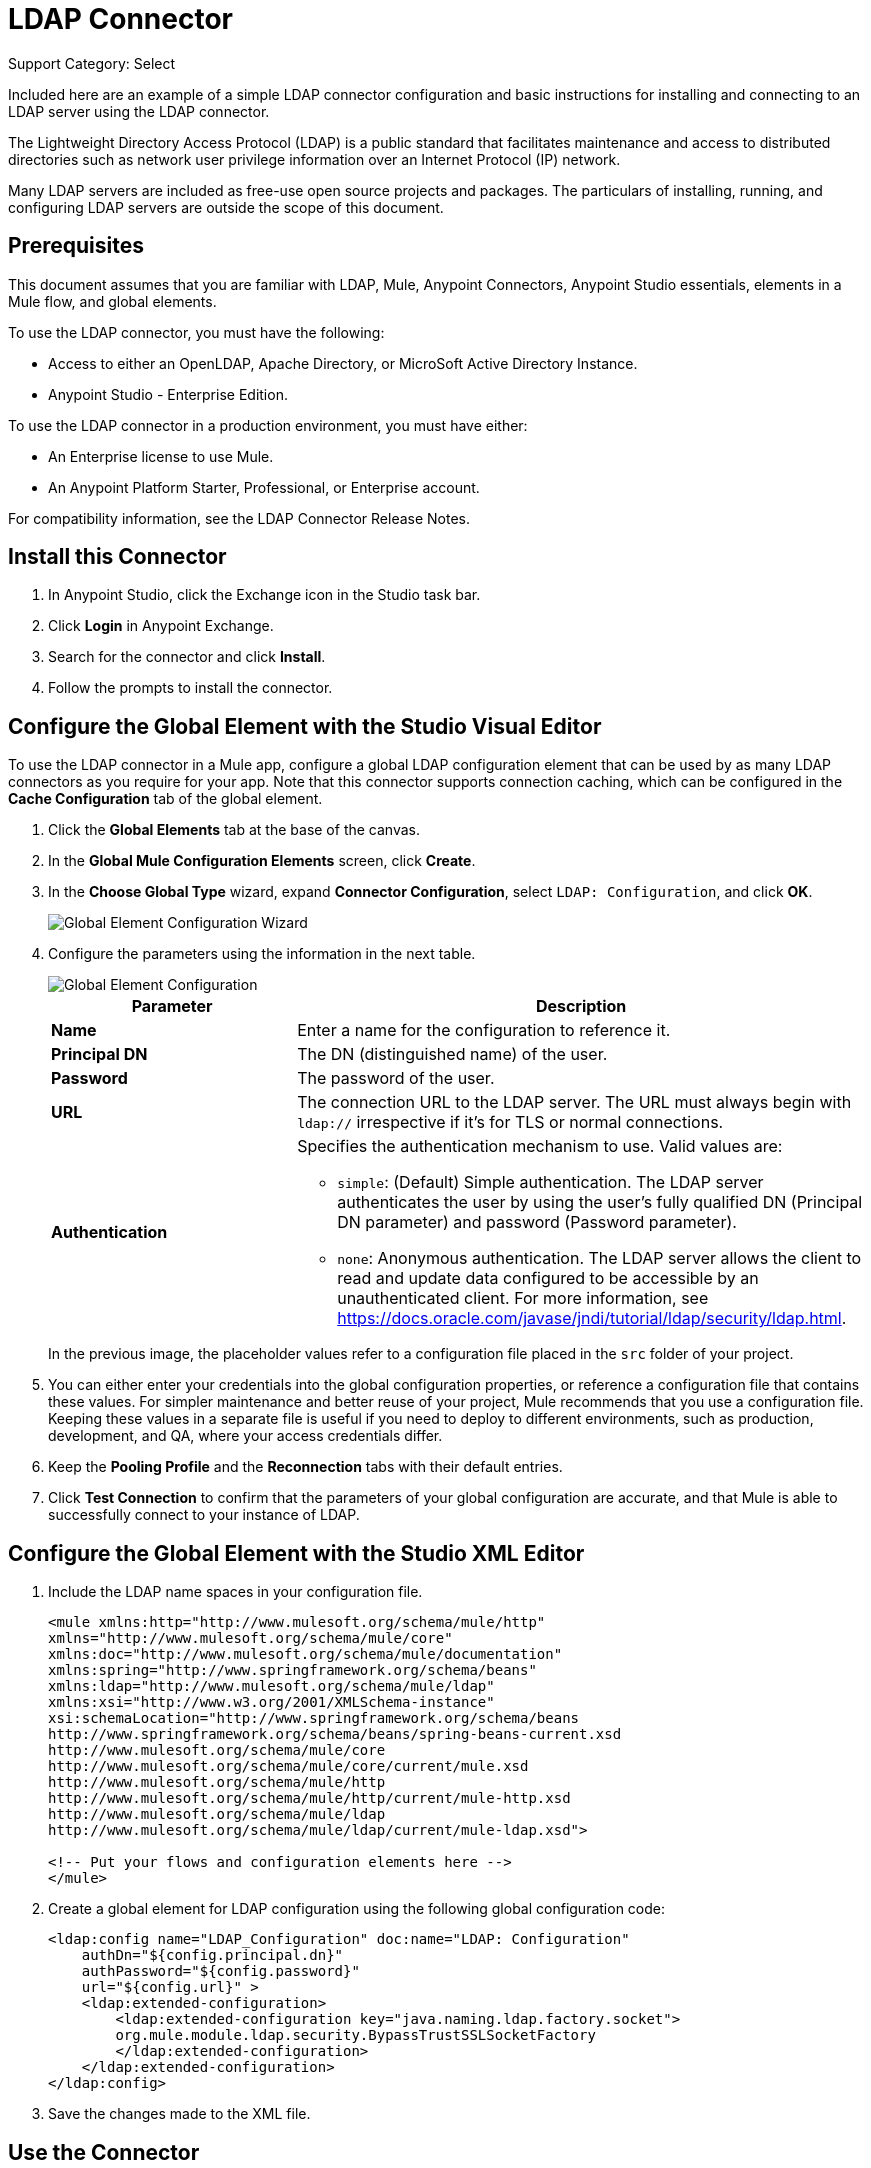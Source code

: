 = LDAP Connector
:page-aliases: 3.9@mule-runtime::ldap-connector.adoc

Support Category: Select

Included here are an example of a simple LDAP connector configuration and basic instructions for installing and connecting to an LDAP server using the LDAP connector.


The Lightweight Directory Access Protocol (LDAP) is a public standard that facilitates maintenance and access to distributed directories such as network user privilege information over an Internet Protocol (IP) network.

Many LDAP servers are included as free-use open source projects and packages. The particulars of installing, running, and configuring LDAP servers are outside the scope of this document.

[[prerequisites]]
== Prerequisites

This document assumes that you are familiar with LDAP, Mule, Anypoint Connectors,
Anypoint Studio essentials, elements in a Mule flow, and global elements.

To use the LDAP connector, you must have the following:

* Access to either an OpenLDAP, Apache Directory, or MicroSoft Active Directory Instance.
* Anypoint Studio - Enterprise Edition.

To use the LDAP connector in a production environment, you must have either:

* An Enterprise license to use Mule.
* An Anypoint Platform Starter, Professional, or Enterprise account.

For compatibility information, see the LDAP Connector Release Notes.

== Install this Connector

. In Anypoint Studio, click the Exchange icon in the Studio task bar.
. Click *Login* in Anypoint Exchange.
. Search for the connector and click *Install*.
. Follow the prompts to install the connector.

[[config]]
== Configure the Global Element with the Studio Visual Editor

To use the LDAP connector in a Mule app, configure a global LDAP configuration element that can be used by as many LDAP connectors as you require for your app. Note that this connector supports connection caching, which can be configured in the *Cache Configuration* tab of the global element.

. Click the *Global Elements* tab at the base of the canvas.
. In the *Global Mule Configuration Elements* screen, click *Create*.
. In the *Choose Global Type* wizard, expand *Connector Configuration*, select `LDAP: Configuration`, and click *OK*.
+
image::ldap-config-global-wizard.png[Global Element Configuration Wizard]
+
. Configure the parameters using the information in the next table.
+
image::ldap-config-global.png[Global Element Configuration]
+
[%header,cols="30s,70a"]
|===
|Parameter |Description
|Name |Enter a name for the configuration to reference it.
|Principal DN |The DN (distinguished name) of the user.
|Password |The password of the user.
|URL |The connection URL to the LDAP server. The URL must always begin with `ldap://` irrespective if it's for TLS or normal connections.
|Authentication a|Specifies the authentication mechanism to use. Valid values are:

* `simple`: (Default) Simple authentication. The LDAP server authenticates the user by using the user's fully qualified DN (Principal DN parameter) and password (Password parameter).
+
* `none`: Anonymous authentication. The LDAP server allows the client to read and update data configured to be accessible by an unauthenticated client. For more information, see https://docs.oracle.com/javase/jndi/tutorial/ldap/security/ldap.html.
|===
+
In the previous image, the placeholder values refer to a configuration file placed in the
`src` folder of your project.
+
. You can either enter your credentials into the global configuration properties, or reference a configuration file that contains these values. For simpler maintenance and better reuse of your project, Mule recommends that you use a configuration file. Keeping these values in a separate file is useful if you need to deploy to different environments, such as production, development, and QA, where your access credentials differ.
+
. Keep the *Pooling Profile* and the *Reconnection* tabs with their default entries.
. Click *Test Connection* to confirm that the parameters of your global configuration are accurate, and that Mule is able to successfully connect to your instance of LDAP.

== Configure the Global Element with the Studio XML Editor

. Include the LDAP name spaces in your configuration file.
+
[source,xml,linenums]
----
<mule xmlns:http="http://www.mulesoft.org/schema/mule/http"
xmlns="http://www.mulesoft.org/schema/mule/core"
xmlns:doc="http://www.mulesoft.org/schema/mule/documentation"
xmlns:spring="http://www.springframework.org/schema/beans"
xmlns:ldap="http://www.mulesoft.org/schema/mule/ldap"
xmlns:xsi="http://www.w3.org/2001/XMLSchema-instance"
xsi:schemaLocation="http://www.springframework.org/schema/beans
http://www.springframework.org/schema/beans/spring-beans-current.xsd
http://www.mulesoft.org/schema/mule/core
http://www.mulesoft.org/schema/mule/core/current/mule.xsd
http://www.mulesoft.org/schema/mule/http
http://www.mulesoft.org/schema/mule/http/current/mule-http.xsd
http://www.mulesoft.org/schema/mule/ldap
http://www.mulesoft.org/schema/mule/ldap/current/mule-ldap.xsd">

<!-- Put your flows and configuration elements here -->
</mule>
----
+
. Create a global element for LDAP configuration using the following global configuration code:
+
[source,xml,linenums]
----
<ldap:config name="LDAP_Configuration" doc:name="LDAP: Configuration"
    authDn="${config.principal.dn}"
    authPassword="${config.password}"
    url="${config.url}" >
    <ldap:extended-configuration>
        <ldap:extended-configuration key="java.naming.ldap.factory.socket">
        org.mule.module.ldap.security.BypassTrustSSLSocketFactory
        </ldap:extended-configuration>
    </ldap:extended-configuration>
</ldap:config>
----
+
. Save the changes made to the XML file.


[[using-the-connector]]
== Use the Connector

The LDAP connector is an operation-based connector, which means that when you add the connector to your flow, you need to configure a specific operation for the connector to execute. The connector currently supports the following operations:

[%header,cols="30s,70a"]
|===
|Operation |Description
| Add multi-valued attribute | Adds a specific multi-valued attribute to an existing LDAP entry.
| Add single-valued attribute | Adds a specific single-valued attribute to an existing LDAP entry.
| Add | Creates a new LDAP entry.
| Bind |  Authenticates against the LDAP server. This occurs automatically before each operation but can also be performed on request.
| Delete multi-valued attribute | Deletes specific multi-valued attribute to an existing LDAP entry.
| Delete single-valued attribute | Deletes specific single-valued attribute to an existing LDAP entry.
| Delete |  Deletes an existing LDAP entry.
| Exists | Checks whether an LDAP entry exists in the LDAP server or not.
| Lookup | Retrieves a unique LDAP entry.
| Modify multi-valued attribute | Updates specific multi-valued attribute of an existing LDAP entry.
| Modify single-valued attribute | Updates specific single-valued attribute of an existing LDAP entry.
| Modify |  Updates an existing LDAP entry.
| Paged result search |  Performs an LDAP search and streams result to the rest of the flow.
| Search one |  Performs an LDAP search that is supposed to return a unique result.
| Search |  Performs an LDAP search in a base DN with a given filter.
|===

[[namespace-schema]]
=== Connector Name Space and Schema

When designing your app in Studio, the act of dragging the connector from the palette onto the Anypoint Studio canvas should automatically populate the XML code with the connector name space and schema location.

Name Space: `+http://www.mulesoft.org/schema/mule/ldap+` +
Schema Location: `+http://www.mulesoft.org/schema/mule/ldap/current/mule-ldap.xsd+` +
`+http://www.mulesoft.org/schema/mule/ldap/current/mule-ldap.xsd+`

If you are manually coding the Mule app in Studio's XML editor or other text editor, paste these into the header of your configuration XML inside the `<mule>` tag.

[source,xml,linenums]
----
<mule xmlns="http://www.mulesoft.org/schema/mule/core"
      xmlns:xsi="http://www.w3.org/2001/XMLSchema-instance"
      xmlns:sns="http://www.mulesoft.org/schema/mule/ldap"
      xsi:schemaLocation="
               http://www.mulesoft.org/schema/mule/core
               http://www.mulesoft.org/schema/mule/core/current/mule.xsd
               http://www.mulesoft.org/schema/mule/sns
               http://www.mulesoft.org/schema/mule/ldap/current/mule-ldap.xsd">

      <!-- put your global configuration elements and flows here -->

</mule>
----

=== Use the Connector in a Mavenized Mule App

If you are coding a Mavenized Mule app, this XML snippet must be included in your `pom.xml` file.

[source,xml,linenums]
----
<dependency>
  <groupId>org.mule.modules</groupId>
  <artifactId>mule-module-ldap</artifactId>
  <version>2.2.3</version>
</dependency>
----

Inside the `<version>` tags, put the desired version number, the word `RELEASE` for the latest release, or `SNAPSHOT` for the latest available version. The available versions to date are:

* 2.2.3
* 2.0.1
* 1.3.1


[[use-cases-and-demos]]
== Use Cases and Demos

The following are the most common use cases for the LDAP connector, and some demo app walkthroughs.

[%header,cols="30s,70a"]
|===
|Use Case |Description
|Adding User Accounts to Active Directory | Business user accounts can be added to Active Directory groups defined on the base DN.
|Retrieve User attributes | Basic attributes of the business user can be retrieved for one or more purposes, like email or phone.
|===


[[adding-to-a-flow]]
=== Add to a Flow

. Create a new Mule Project in Anypoint Studio.
. Add a suitable Mule inbound endpoint, such as the HTTP Listener or File connector at the beginning of the flow.
. Drag and drop the LDAP connector onto the canvas.
. Click the connector to open the *Properties Editor*.
+
image::ldap-use-case-settings.png[Flow Settings]
+
. Configure the following parameters:
+
[%header%autowidth.spread]
|===
|Field|Description
2+|Basic Settings:
|*Display Name* |Enter a unique label for the connector in your app.
|*Connector Configuration* |Connect to a global element linked to this connector. Global elements encapsulate reusable data about the connection to the target resource or service. Select the global LDAP connector element that you just created.
|*Operation* |Select Add entry from the drop-down menu.
2+|General:
|*Topic Name* |Enter a unique name for the topic.
|===
+
. Click the blank space on the canvas for the connector to fetch the metadata based on the Structural Object Class, which traverses the directory information tree to retrieve the hierarchy and all the properties it inherits.

[[example-use-case]]
=== Example Use Case 1 with LDAP Connector

Add and delete an organizational person from an organizational unit.

image::ldap-use-case-flow.png[Add User Entry Flow]

. Create a new Mule Project in Anypoint Studio.
. Add the properties to `mule-app.properties` file to hold your LDAP credentials and place it in the project's `src/main/app` directory.
+
[source,text,linenums]
----
config.principal.dn=<DN>
config.password=<Password>
config.url=<URL>

<!-- Configure anonymous authentication -->

config.principal.dn = <DN>
config.password=<Password>
config.authentication = none
config.bindUrl = <URL>
----
+
. Drag an HTTP connector onto the canvas and configure the following parameters:
+
[%header%autowidth.spread]
|===
|Parameter |Value
|Display Name |HTTP
|Connector Configuration | If no HTTP element has been created yet, click the plus sign to add a new HTTP Listener Configuration and click OK (leave the values to its defaults).
|Path |`/`
|===
+
. Set the flow variable to hold the group distinguished name (dn), for example: `DevOpsGroup`.
. Drag the *Variable Transformer* next to the HTTP endpoint component.
+
Configure according to this table:
+
[%header%autowidth.spread]
|===
|Parameter |Description |Value
|Operation |Select the transformer operation. |Set Variable
|Name |The variable name. |`dn`
|Value |The variable value. |`ou=DevOpsGroup,#[message.inboundProperties.'http.query.params'.dn]`
|===
+
. Create the organizational unit entry using a Groovy component. Drag the Groovy component next to the *Variable Transformer* and use this script.
+
[source,java,linenums]
----
import org.mule.module.ldap.api.LDAPEntry;

LDAPEntry entryToAdd = new LDAPEntry(flowVars.dn);
entryToAdd.addAttribute("ou", "DevOpsGroup");
entryToAdd.addAttribute("objectClass", ["top", "organizationalUnit"]);

return entryToAdd
----
+
. Drag the LDAP connector next to the Groovy component to add the LDAP Entry.
. Configure the LDAP connector by adding a new *LDAP Global Element*. Click the plus sign next to the *Connector Configuration* field.
. Configure the global element according to this table:
+
[%header,cols="30s,70a"]
|===
|Parameter |Description |Value
|Name |Enter a name for the configuration to reference it. |<Configuration_Name>
|Principal DN |The DN (distinguished name) of the user. |`${config.principal.dn}`
|Password |The password of the user. |`${config.password}`
|URL |The connection URL to the LDAP server. |`${config.url}`
|===
+
The corresponding XML configuration should be as follows:
+
[source,xml,linenums]
----
<ldap:config name="LDAP_Configuration" doc:name="LDAP: Config"
    authDn="${config.principal.dn}"
    authPassword="${config.password}"
    url="${config.url}" />
----
+
. Click *Test Connection* to confirm that Mule can connect with the LDAP instance. If the connection is successful, click *OK* to save the configurations. Otherwise, review or correct any incorrect parameters, then test again.
. In the properties editor of the LDAP connector, configure the remaining parameters:
+
[%header%autowidth.spread]
|===
|Parameter |Value
2+|Basic Settings:
|*Display Name* |Add Group Entry
|*Operation* | Add entry
2+|General:
|*Entry Reference* |`#[payload]`
|===
+
. Create the organizational person entry using a Groovy component. Drag the Groovy component next to the LDAP connector and add this script to the Script text.
+
[source,java,linenums]
----
import org.mule.module.ldap.api.LDAPEntry;

LDAPEntry entryToAdd = new LDAPEntry("cn=Test User,"+ flowVars.dn);
entryToAdd.addAttribute("uid", "testUser");
entryToAdd.addAttribute("cn", "Test User");
entryToAdd.addAttribute("sn", "User");
entryToAdd.addAttribute("userPassword", "test1234");
entryToAdd.addAttribute("objectClass", ["top", "person", "organizationalPerson", "inetOrgPerson"]);

return entryToAdd
----
+
. Drag the LDAP connector next to the Groovy component. The connector adds the LDAP Entry created in the previous step.
. In the properties editor of the LDAP connector, configure the parameters:
+
[%header%autowidth.spread]
|===
|Parameter |Value
2+|Basic Settings:
|*Display Name* |Add User Entry
|*Connector Configuration* |LDAP_Configuration
|*Operation* | Add entry
2+|General:
|*Entry Reference* |`#[payload]`
|===
+
. Now that we have successfully added the entries, let's try to delete them using the LDAP connector.
. Drag the LDAP connector besides the existing flow and configure the parameters:
+
[%header%autowidth.spread]
|===
|Parameter |Value
2+|Basic Settings:
|*Display Name* |Delete User Entry
|*Connector Configuration* |LDAP_Configuration
|*Operation* | Delete entry
2+|General:
|*DN* |`cn=Test User,#[flowVars.dn]`
|===
+
. Drag another LDAP connector to the right of the first LDAP connector and configure the parameters:
+
[%header%autowidth.spread]
|===
|Parameter |Value
2+|Basic Settings:
|*Display Name* |Delete Group Entry
|*Connector Configuration* |LDAP_Configuration
|*Operation* | Delete entry
2+|General:
|*DN* |`#[flowVars.dn]`
|===
+
. Finally drag the *Set Payload* transformer to set the value to `Flow Successfully Completed`.

[[example-code]]
=== Example Use Case 1 Code

Paste this code into your XML Editor to quickly load the flow for this example use case into your Mule app.

[source,xml,linenums]
----
<?xml version="1.0" encoding="UTF-8"?>

<mule xmlns:scripting="http://www.mulesoft.org/schema/mule/scripting"
xmlns:tracking="http://www.mulesoft.org/schema/mule/ee/tracking"
xmlns:http="http://www.mulesoft.org/schema/mule/http"
xmlns:ldap="http://www.mulesoft.org/schema/mule/ldap"
xmlns="http://www.mulesoft.org/schema/mule/core"
xmlns:doc="http://www.mulesoft.org/schema/mule/documentation"
xmlns:spring="http://www.springframework.org/schema/beans"
xmlns:xsi="http://www.w3.org/2001/XMLSchema-instance"
xsi:schemaLocation="http://www.springframework.org/schema/beans
http://www.springframework.org/schema/beans/spring-beans-current.xsd
http://www.mulesoft.org/schema/mule/http
http://www.mulesoft.org/schema/mule/http/current/mule-http.xsd
http://www.mulesoft.org/schema/mule/ldap
http://www.mulesoft.org/schema/mule/ldap/current/mule-ldap.xsd
http://www.mulesoft.org/schema/mule/core
http://www.mulesoft.org/schema/mule/core/current/mule.xsd
http://www.mulesoft.org/schema/mule/scripting
http://www.mulesoft.org/schema/mule/scripting/current/mule-scripting.xsd
http://www.mulesoft.org/schema/mule/ee/tracking
http://www.mulesoft.org/schema/mule/ee/tracking/current/mule-tracking-ee.xsd">
    <http:listener-config name="HTTP_Listener_Configuration" doc:name="HTTP Listener Configuration"
        host="0.0.0.0"
        port="8081" />
    <ldap:config name="LDAP_Configuration" doc:name="LDAP: Config"
        authDn="${config.principal.dn}"
        authPassword="${config.password}"
        url="${config.url}" >
        <ldap:extended-configuration>
            <ldap:extended-configuration key="java.naming.ldap.factory.socket">org.mule.module.ldap.security.BypassTrustSSLSocketFactory</ldap:extended-configuration>
        </ldap:extended-configuration>
    </ldap:config>
    <flow name="ldap-add-entry-flow">
        <http:listener config-ref="HTTP_Listener_Configuration" path="/" doc:name="HTTP"/>
        <set-variable variableName="dn"
        value="ou=DevOpsGroup,#[message.inboundProperties.'http.query.params'.dn]"
        doc:name="Set DN as Flow Variable"/>
        <scripting:component doc:name="Groovy Script to Create DevOps Group Object">
            <scripting:script engine="Groovy"><![CDATA[import org.mule.module.ldap.api.LDAPEntry;

LDAPEntry entryToAdd = new LDAPEntry(flowVars.dn);
entryToAdd.addAttribute("ou", "DevOpsGroup");
entryToAdd.addAttribute("objectclass", ["top", "organizationalUnit"]);

return entryToAdd]]></scripting:script>
        </scripting:component>
        <ldap:add config-ref="LDAP_Configuration" doc:name="Add Group Entry to LDAP Directory"/>
        <scripting:component doc:name="Groovy Script to Create User Object">
            <scripting:script engine="Groovy"><![CDATA[import org.mule.module.ldap.api.LDAPEntry;

LDAPEntry entryToAdd = new LDAPEntry("cn=Test User,"+ flowVars.dn);
entryToAdd.addAttribute("uid", "testUser");
entryToAdd.addAttribute("cn", "Test User");
entryToAdd.addAttribute("sn", "User");
entryToAdd.addAttribute("userPassword", "test1234");
entryToAdd.addAttribute("objectclass", ["top", "person", "organizationalPerson", "inetOrgPerson"]);

return entryToAdd]]></scripting:script>
        </scripting:component>
        <ldap:add config-ref="LDAP_Configuration"
          doc:name="Add User Entry to LDAP Directory"/>
        <ldap:delete config-ref="LDAP_Configuration"
          dn="cn=Test User,#[flowVars.dn]"
          doc:name="Delete User Entry from LDAP Directory"/>
        <ldap:delete config-ref="LDAP_Configuration"
          dn="#[flowVars.dn]"
          doc:name="Delete Group Entry from LDAP Directory"/>
        <set-payload value="Flow Successfully Completed" doc:name="Set Payload: Flow Completed"/>
    </flow>
</mule>

----
[[example-use-case2]]
=== Example Use Case 2 with LDAP Connector

A custom trust store can be setup to tell which servers are allowed to communicate to.

Extended configuration parameters can be used for this to specify a custom trust store.

The previous Use Case 1 can be used to execute this except for
the configuration part of LDAP connector which should now use TLS configuration.

The following XML configuration snippet of LDAP connector uses TLS configuration and
updates the Use Case 1 XML file with it.

[source,xml,linenums]
----
<ldap:tls-config name="LDAP__TLS_Configuration" authDn="xxx" url="ldap:xxxx"
  doc:name="LDAP: TLS Configuration">
  <ldap:extended-configuration>
    <ldap:extended-configuration key="org.mule.module.ldap.trustStorePath">mytruststore.jks</ldap:extended-configuration>
    <ldap:extended-configuration key="org.mule.module.ldap.trustStorePassword" value="xxxx" />
  </ldap:extended-configuration>
</ldap:tls-config>
----

[[run-time]]
=== Run the Demo App

. Save and run the project as a *Mule Application*.
. Open a web browser and check the response after entering the `+http://localhost:8081/?dn=dc=mulesoft,dc=org+` URL.


[[see-also]]
== See Also

* xref:release-notes::connector/ldap-connector-release-notes.adoc[LDAP Connector Release Notes]
* https://mulesoft.github.io/mule3-ldap-connector/[LDAP Connector Technical Reference and Demo]

